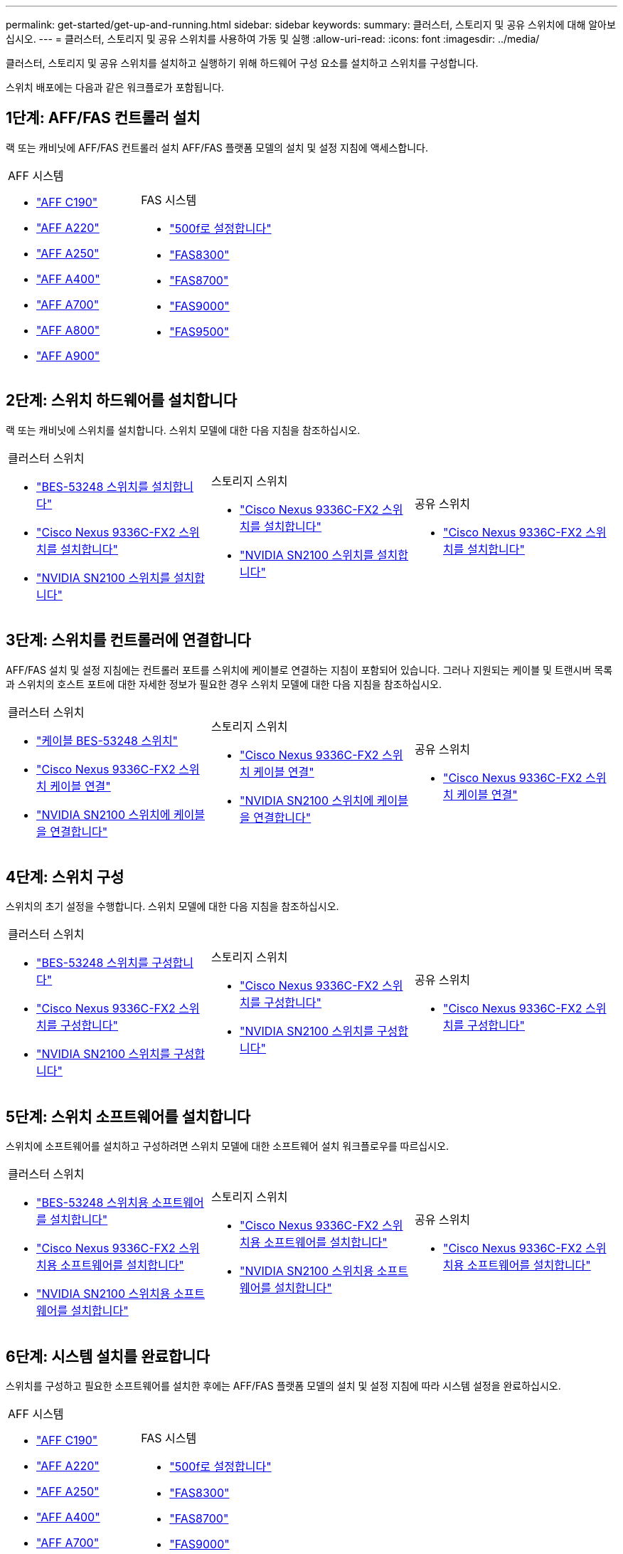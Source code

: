 ---
permalink: get-started/get-up-and-running.html 
sidebar: sidebar 
keywords:  
summary: 클러스터, 스토리지 및 공유 스위치에 대해 알아보십시오. 
---
= 클러스터, 스토리지 및 공유 스위치를 사용하여 가동 및 실행
:allow-uri-read: 
:icons: font
:imagesdir: ../media/


[role="lead"]
클러스터, 스토리지 및 공유 스위치를 설치하고 실행하기 위해 하드웨어 구성 요소를 설치하고 스위치를 구성합니다.

스위치 배포에는 다음과 같은 워크플로가 포함됩니다.



== 1단계: AFF/FAS 컨트롤러 설치

랙 또는 캐비닛에 AFF/FAS 컨트롤러 설치 AFF/FAS 플랫폼 모델의 설치 및 설정 지침에 액세스합니다.

[cols="9,9,9"]
|===


 a| 
.AFF 시스템
* https://docs.netapp.com/us-en/ontap-systems/c190/install-setup.html["AFF C190"]
* https://docs.netapp.com/us-en/ontap-systems/a220/install-setup.html["AFF A220"]
* https://docs.netapp.com/us-en/ontap-systems/a250/install-setup.html["AFF A250"]
* https://docs.netapp.com/us-en/ontap-systems/a400/install-setup.html["AFF A400"]
* https://docs.netapp.com/us-en/ontap-systems/a700/install-setup.html["AFF A700"]
* https://docs.netapp.com/us-en/ontap-systems/a800/install-setup.html["AFF A800"]
* https://docs.netapp.com/us-en/ontap-systems/a900/install_detailed_guide.html["AFF A900"]

 a| 
.FAS 시스템
* https://docs.netapp.com/us-en/ontap-systems/fas500f/install-setup.html["500f로 설정합니다"]
* https://docs.netapp.com/us-en/ontap-systems/fas8300/install-setup.html["FAS8300"]
* https://docs.netapp.com/us-en/ontap-systems/fas8700/install-setup.html["FAS8700"]
* https://docs.netapp.com/us-en/ontap-systems/fas9000/install-setup.html["FAS9000"]
* https://docs.netapp.com/us-en/ontap-systems/fas9500/install-setup.html["FAS9500"]

 a| 

|===


== 2단계: 스위치 하드웨어를 설치합니다

랙 또는 캐비닛에 스위치를 설치합니다. 스위치 모델에 대한 다음 지침을 참조하십시오.

[cols="9,9,9"]
|===


 a| 
.클러스터 스위치
* link:../switch-bes-53248/install-hardware-bes53248.html["BES-53248 스위치를 설치합니다"]
* link:../switch-cisco-9336c-fx2/install-switch-9336c-cluster.html["Cisco Nexus 9336C-FX2 스위치를 설치합니다"]
* link:../switch-nvidia-sn2100/install-hardware-sn2100-cluster.html["NVIDIA SN2100 스위치를 설치합니다"]

 a| 
.스토리지 스위치
* link:../switch-cisco-9336c-fx2-storage/install-9336c-storage.html["Cisco Nexus 9336C-FX2 스위치를 설치합니다"]
* link:../switch-nvidia-sn2100/install-hardware-sn2100-storage.html["NVIDIA SN2100 스위치를 설치합니다"]

 a| 
.공유 스위치
* link:../switch-cisco-9336c-fx2-shared/install-9336c-shared.html["Cisco Nexus 9336C-FX2 스위치를 설치합니다"]


|===


== 3단계: 스위치를 컨트롤러에 연결합니다

AFF/FAS 설치 및 설정 지침에는 컨트롤러 포트를 스위치에 케이블로 연결하는 지침이 포함되어 있습니다. 그러나 지원되는 케이블 및 트랜시버 목록과 스위치의 호스트 포트에 대한 자세한 정보가 필요한 경우 스위치 모델에 대한 다음 지침을 참조하십시오.

[cols="9,9,9"]
|===


 a| 
.클러스터 스위치
* link:../switch-bes-53248/configure-reqs-bes53248.html#configuration-requirements["케이블 BES-53248 스위치"]
* link:../switch-cisco-9336c-fx2/setup-worksheet-9336c-cluster.html["Cisco Nexus 9336C-FX2 스위치 케이블 연결"]
* link:../switch-nvidia-sn2100/cabling-considerations-sn2100-cluster.html["NVIDIA SN2100 스위치에 케이블을 연결합니다"]

 a| 
.스토리지 스위치
* link:../switch-cisco-9336c-fx2-storage/setup-worksheet-9336c-storage.html["Cisco Nexus 9336C-FX2 스위치 케이블 연결"]
* link:../switch-nvidia-sn2100/cabling-considerations-sn2100-storage.html["NVIDIA SN2100 스위치에 케이블을 연결합니다"]

 a| 
.공유 스위치
* link:../switch-cisco-9336c-fx2-shared/cable-9336c-shared.html["Cisco Nexus 9336C-FX2 스위치 케이블 연결"]


|===


== 4단계: 스위치 구성

스위치의 초기 설정을 수행합니다. 스위치 모델에 대한 다음 지침을 참조하십시오.

[cols="9,9,9"]
|===


 a| 
.클러스터 스위치
* link:../switch-bes-53248/configure-install-initial.html["BES-53248 스위치를 구성합니다"]
* link:../switch-cisco-9336c-fx2/setup-switch-9336c-cluster.html["Cisco Nexus 9336C-FX2 스위치를 구성합니다"]
* link:../switch-nvidia-sn2100/configure-sn2100-cluster.html["NVIDIA SN2100 스위치를 구성합니다"]

 a| 
.스토리지 스위치
* link:../switch-cisco-9336c-fx2-storage/setup-switch-9336c-storage.html["Cisco Nexus 9336C-FX2 스위치를 구성합니다"]
* link:../switch-nvidia-sn2100/configure-sn2100-storage.html["NVIDIA SN2100 스위치를 구성합니다"]

 a| 
.공유 스위치
* link:../switch-cisco-9336c-fx2-shared/setup-and-configure-9336c-shared.html["Cisco Nexus 9336C-FX2 스위치를 구성합니다"]


|===


== 5단계: 스위치 소프트웨어를 설치합니다

스위치에 소프트웨어를 설치하고 구성하려면 스위치 모델에 대한 소프트웨어 설치 워크플로우를 따르십시오.

[cols="9,9,9"]
|===


 a| 
.클러스터 스위치
* link:../switch-bes-53248/configure-software-overview-bes53248.html["BES-53248 스위치용 소프트웨어를 설치합니다"]
* link:../switch-cisco-9336c-fx2/configure-software-overview-9336c-cluster.html["Cisco Nexus 9336C-FX2 스위치용 소프트웨어를 설치합니다"]
* link:../switch-nvidia-sn2100/configure-software-overview-sn2100-cluster.html["NVIDIA SN2100 스위치용 소프트웨어를 설치합니다"]

 a| 
.스토리지 스위치
* link:../switch-cisco-9336c-fx2-storage/configure-software-overview-9336c-storage.html["Cisco Nexus 9336C-FX2 스위치용 소프트웨어를 설치합니다"]
* link:../switch-nvidia-sn2100/configure-software-sn2100-storage.html["NVIDIA SN2100 스위치용 소프트웨어를 설치합니다"]

 a| 
.공유 스위치
* link:../switch-cisco-9336c-fx2-shared/configure-software-overview-9336c-shared.html["Cisco Nexus 9336C-FX2 스위치용 소프트웨어를 설치합니다"]


|===


== 6단계: 시스템 설치를 완료합니다

스위치를 구성하고 필요한 소프트웨어를 설치한 후에는 AFF/FAS 플랫폼 모델의 설치 및 설정 지침에 따라 시스템 설정을 완료하십시오.

[cols="9,9,9"]
|===


 a| 
.AFF 시스템
* https://docs.netapp.com/us-en/ontap-systems/c190/install-setup.html["AFF C190"]
* https://docs.netapp.com/us-en/ontap-systems/a220/install-setup.html["AFF A220"]
* https://docs.netapp.com/us-en/ontap-systems/a250/install-setup.html["AFF A250"]
* https://docs.netapp.com/us-en/ontap-systems/a400/install-setup.html["AFF A400"]
* https://docs.netapp.com/us-en/ontap-systems/a700/install-setup.html["AFF A700"]
* https://docs.netapp.com/us-en/ontap-systems/a800/install-setup.html["AFF A800"]
* https://docs.netapp.com/us-en/ontap-systems/a900/install_detailed_guide.html["AFF A900"]

 a| 
.FAS 시스템
* https://docs.netapp.com/us-en/ontap-systems/fas500f/install-setup.html["500f로 설정합니다"]
* https://docs.netapp.com/us-en/ontap-systems/fas8300/install-setup.html["FAS8300"]
* https://docs.netapp.com/us-en/ontap-systems/fas8700/install-setup.html["FAS8700"]
* https://docs.netapp.com/us-en/ontap-systems/fas9000/install-setup.html["FAS9000"]
* https://docs.netapp.com/us-en/ontap-systems/fas9500/install-setup.html["FAS9500"]

 a| 

|===


== 7단계: ONTAP 구성을 완료합니다

AFF/FAS 컨트롤러 및 스위치를 설치 및 설정한 후에는 ONTAP에서 스토리지 구성을 완료해야 합니다. 배포 구성에 따라 다음 지침에 액세스합니다.

* ONTAP 배포의 경우 를 참조하십시오 https://docs.netapp.com/us-en/ontap/task_configure_ontap.html["ONTAP를 구성합니다"].
* MetroCluster 배포를 지원하는 ONTAP의 경우 를 참조하십시오 https://docs.netapp.com/us-en/ontap-metrocluster/["ONTAP를 사용하여 MetroCluster를 구성합니다"].

